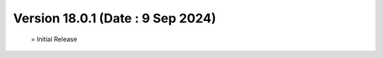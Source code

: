 Version 18.0.1 (Date : 9 Sep 2024) 
===========================================
 = Initial Release 
